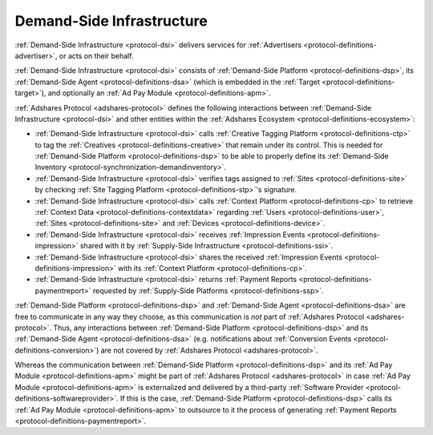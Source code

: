 .. _protocol-dsi:

Demand-Side Infrastructure
--------------------------

:ref:`Demand-Side Infrastructure <protocol-dsi>` delivers services for :ref:`Advertisers <protocol-definitions-advertiser>`, or acts on their behalf.

:ref:`Demand-Side Infrastructure <protocol-dsi>` consists of :ref:`Demand-Side Platform <protocol-definitions-dsp>`, its :ref:`Demand-Side Agent <protocol-definitions-dsa>`
(which is embedded in the :ref:`Target <protocol-definitions-target>`), and optionally an :ref:`Ad Pay Module <protocol-definitions-apm>`.

.. image:: infra_dsi.svg
    :align: center

:ref:`Adshares Protocol <adshares-protocol>` defines the following interactions between :ref:`Demand-Side Infrastructure <protocol-dsi>`
and other entities within the :ref:`Adshares Ecosystem <protocol-definitions-ecosystem>`:

* :ref:`Demand-Side Infrastructure <protocol-dsi>` calls :ref:`Creative Tagging Platform <protocol-definitions-ctp>` to tag the :ref:`Creatives <protocol-definitions-creative>`
  that remain under its control. This is needed for :ref:`Demand-Side Platform <protocol-definitions-dsp>` to be able to properly define its 
  :ref:`Demand-Side Inventory <protocol-synchronization-demandinventory>`.
* :ref:`Demand-Side Infrastructure <protocol-dsi>` verifies tags assigned to :ref:`Sites <protocol-definitions-site>` by checking 
  :ref:`Site Tagging Platform <protocol-definitions-stp>`'s signature.
* :ref:`Demand-Side Infrastructure <protocol-dsi>` calls :ref:`Context Platform <protocol-definitions-cp>` to retrieve 
  :ref:`Context Data <protocol-definitions-contextdata>` regarding :ref:`Users <protocol-definitions-user>`, :ref:`Sites <protocol-definitions-site>`
  and :ref:`Devices <protocol-definitions-device>`.
* :ref:`Demand-Side Infrastructure <protocol-dsi>` receives :ref:`Impression Events <protocol-definitions-impression>` shared with it 
  by :ref:`Supply-Side Infrastructure <protocol-definitions-ssi>`.
* :ref:`Demand-Side Infrastructure <protocol-dsi>` shares the received :ref:`Impression Events <protocol-definitions-impression>` 
  with its :ref:`Context Platform <protocol-definitions-cp>`.
* :ref:`Demand-Side Infrastructure <protocol-dsi>` returns :ref:`Payment Reports <protocol-definitions-paymentreport>` requested by :ref:`Supply-Side Platforms <protocol-definitions-ssp>`.

:ref:`Demand-Side Platform <protocol-definitions-dsp>` and :ref:`Demand-Side Agent <protocol-definitions-dsa>` are free to communicate in any way they choose, 
as this communication is *not* part of :ref:`Adshares Protocol <adshares-protocol>`. Thus, any interactions between :ref:`Demand-Side Platform <protocol-definitions-dsp>`
and its :ref:`Demand-Side Agent <protocol-definitions-dsa>` (e.g. notifications about :ref:`Conversion Events <protocol-definitions-conversion>`) 
are not covered by :ref:`Adshares Protocol <adshares-protocol>`.

Whereas the communication between :ref:`Demand-Side Platform <protocol-definitions-dsp>` and its :ref:`Ad Pay Module <protocol-definitions-apm>`
might be part of :ref:`Adshares Protocol <adshares-protocol>` in case :ref:`Ad Pay Module <protocol-definitions-apm>` is externalized and delivered 
by a third-party :ref:`Software Provider <protocol-definitions-softwareprovider>`. If this is the case, :ref:`Demand-Side Platform <protocol-definitions-dsp>` 
calls its :ref:`Ad Pay Module <protocol-definitions-apm>` to outsource to it the process of generating :ref:`Payment Reports <protocol-definitions-paymentreport>`.
